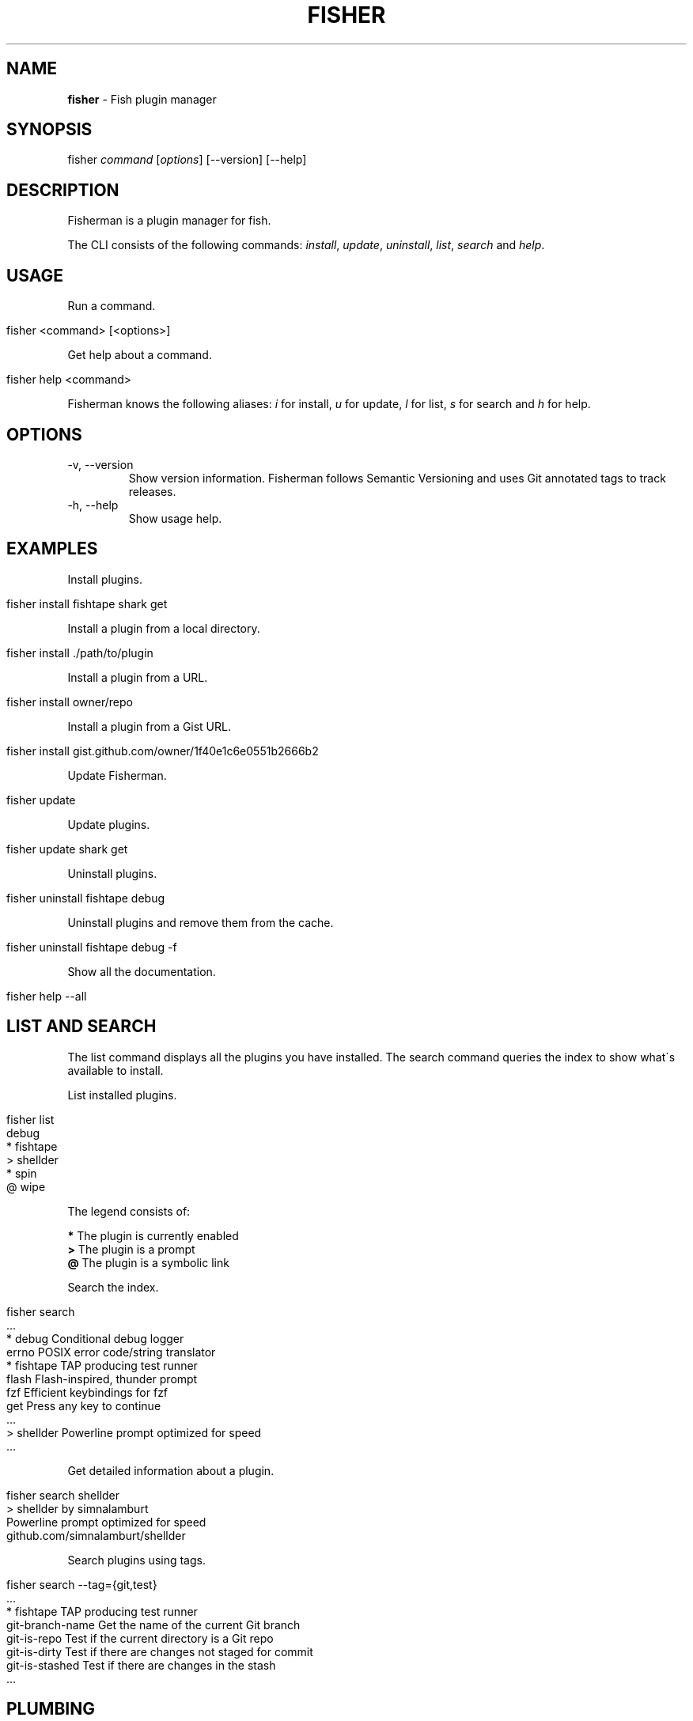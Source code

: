 .\" generated with Ronn/v0.7.3
.\" http://github.com/rtomayko/ronn/tree/0.7.3
.
.TH "FISHER" "1" "March 2016" "" "fisherman"
.
.SH "NAME"
\fBfisher\fR \- Fish plugin manager
.
.SH "SYNOPSIS"
fisher \fIcommand\fR [\fIoptions\fR] [\-\-version] [\-\-help]
.
.br
.
.SH "DESCRIPTION"
Fisherman is a plugin manager for fish\.
.
.P
The CLI consists of the following commands: \fIinstall\fR, \fIupdate\fR, \fIuninstall\fR, \fIlist\fR, \fIsearch\fR and \fIhelp\fR\.
.
.SH "USAGE"
Run a command\.
.
.IP "" 4
.
.nf

fisher <command> [<options>]
.
.fi
.
.IP "" 0
.
.P
Get help about a command\.
.
.IP "" 4
.
.nf

fisher help <command>
.
.fi
.
.IP "" 0
.
.P
Fisherman knows the following aliases: \fIi\fR for install, \fIu\fR for update, \fIl\fR for list, \fIs\fR for search and \fIh\fR for help\.
.
.SH "OPTIONS"
.
.TP
\-v, \-\-version
Show version information\. Fisherman follows Semantic Versioning and uses Git annotated tags to track releases\.
.
.TP
\-h, \-\-help
Show usage help\.
.
.SH "EXAMPLES"
Install plugins\.
.
.IP "" 4
.
.nf

fisher install fishtape shark get
.
.fi
.
.IP "" 0
.
.P
Install a plugin from a local directory\.
.
.IP "" 4
.
.nf

fisher install \./path/to/plugin
.
.fi
.
.IP "" 0
.
.P
Install a plugin from a URL\.
.
.IP "" 4
.
.nf

fisher install owner/repo
.
.fi
.
.IP "" 0
.
.P
Install a plugin from a Gist URL\.
.
.IP "" 4
.
.nf

fisher install gist\.github\.com/owner/1f40e1c6e0551b2666b2
.
.fi
.
.IP "" 0
.
.P
Update Fisherman\.
.
.IP "" 4
.
.nf

fisher update
.
.fi
.
.IP "" 0
.
.P
Update plugins\.
.
.IP "" 4
.
.nf

fisher update shark get
.
.fi
.
.IP "" 0
.
.P
Uninstall plugins\.
.
.IP "" 4
.
.nf

fisher uninstall fishtape debug
.
.fi
.
.IP "" 0
.
.P
Uninstall plugins and remove them from the cache\.
.
.IP "" 4
.
.nf

fisher uninstall fishtape debug \-f
.
.fi
.
.IP "" 0
.
.P
Show all the documentation\.
.
.IP "" 4
.
.nf

fisher help \-\-all
.
.fi
.
.IP "" 0
.
.SH "LIST AND SEARCH"
The list command displays all the plugins you have installed\. The search command queries the index to show what\'s available to install\.
.
.P
List installed plugins\.
.
.IP "" 4
.
.nf

fisher list
  debug
* fishtape
> shellder
* spin
@ wipe
.
.fi
.
.IP "" 0
.
.P
The legend consists of:
.
.P
\fB*\fR The plugin is currently enabled
.
.br
\fB>\fR The plugin is a prompt
.
.br
\fB@\fR The plugin is a symbolic link
.
.br
.
.P
Search the index\.
.
.IP "" 4
.
.nf

fisher search
  \.\.\.
* debug        Conditional debug logger
  errno        POSIX error code/string translator
* fishtape     TAP producing test runner
  flash        Flash\-inspired, thunder prompt
  fzf          Efficient keybindings for fzf
  get          Press any key to continue
  \.\.\.
> shellder     Powerline prompt optimized for speed
  \.\.\.
.
.fi
.
.IP "" 0
.
.P
Get detailed information about a plugin\.
.
.IP "" 4
.
.nf

fisher search shellder
> shellder by simnalamburt
Powerline prompt optimized for speed
github\.com/simnalamburt/shellder
.
.fi
.
.IP "" 0
.
.P
Search plugins using tags\.
.
.IP "" 4
.
.nf

fisher search \-\-tag={git,test}
  \.\.\.
* fishtape           TAP producing test runner
  git\-branch\-name    Get the name of the current Git branch
  git\-is\-repo        Test if the current directory is a Git repo
  git\-is\-dirty       Test if there are changes not staged for commit
  git\-is\-stashed     Test if there are changes in the stash
  \.\.\.
.
.fi
.
.IP "" 0
.
.SH "PLUMBING"
Fisherman commands are pipe aware\. Plumb one with another to create complex functionality\.
.
.P
Update all the plugins in the cache\.
.
.IP "" 4
.
.nf

fisher list | fisher update \-
.
.fi
.
.IP "" 0
.
.P
Enable all the plugins that are currently disabled\.
.
.IP "" 4
.
.nf

fisher list \-\-disabled | fisher install
.
.fi
.
.IP "" 0
.
.P
Uninstall all the plugins and remove them from the cache\.
.
.IP "" 4
.
.nf

fisher list | fisher uninstall \-\-force
.
.fi
.
.IP "" 0
.
.SH "DOTFILES"
When you install a plugin, Fisherman updates a file known as \fIfishfile\fR to track what plugins are currently enabled\.
.
.P
To customize its location:
.
.IP "" 4
.
.nf

set \-g fisher_file ~/\.dotfiles/fishfile
.
.fi
.
.IP "" 0
.
.SH "FLAT TREE"
Fisherman merges the directory trees of all the plugins it installs into a single flat tree\. Since the flat tree is loaded only once at the start of the shell, Fisherman performs equally well, regardless of the number of plugins installed\.
.
.P
The following illustrates an example Fisherman configuration path with a single plugin and prompt\.
.
.IP "" 4
.
.nf

$fisher_config
|\-\- cache/
|\-\- conf\.d/
|   `\-\- my_plugin\.config\.fish
|\-\- fishfile
|\-\- functions/
|   |\-\- my_plugin\.fish
|   |\-\- fish_prompt\.fish
|   `\-\- fish_right_prompt\.fish
|\-\- completions/
|   `\-\- my_plugin\.fish
`\-\- man/
    `\-\- man1/
        `\-\- my_plugin\.1
.
.fi
.
.IP "" 0
.
.SH "INDEX"
The index is a plain text database that lists Fisherman official plugins\.
.
.P
The index is a list of records, each consisting of the following fields: \fIname\fR, \fIurl\fR, \fIinfo\fR, one or more \fItags\fR and \fIauthor\fR\.
.
.P
Fields are separated by a new line \fB\en\fR\. Tags are separated by one \fIspace\fR\.
.
.IP "" 4
.
.nf

z
https://github\.com/fishery/fish\-z
Pure\-fish z directory jumping
z search cd jump
jethrokuan
.
.fi
.
.IP "" 0
.
.P
If you have a plugin to submit to the index, use the \fIsubmit\fR plugin\.
.
.IP "" 4
.
.nf

fisher install submit
fisher submit my_plugin
.
.fi
.
.IP "" 0
.
.P
Otherwise, submit the plugin manually by creating a pull request in the index repository \fIhttps://github\.com/fisherman/fisher\-index\fR\.
.
.IP "" 4
.
.nf

git clone https://github\.com/fisherman/fisher\-index
cd index
echo "$name\en$url\en$info\en$tags\en$author\en\en" >> index
git push origin master
.
.fi
.
.IP "" 0
.
.SH "FISHFILE"
Fisherman keeps track of a special file known as \fIfishfile\fR to know what plugins are currently enabled\.
.
.IP "" 4
.
.nf

# My Fishfile
gitio
fishtape
shark
get
shellder
.
.fi
.
.IP "" 0
.
.P
This file is automatically updated as you install and uninstall plugins\.
.
.SH "VARIABLES"
.
.TP
$fisher_home
The home directory\. If you installed Fisherman using the recommended method \fBcurl \-sL install\.fisherman\.sh | fish\fR, the location ought to be \fIXDG_DATA_HOME/fisherman\fR\. If you clone Fisherman and run make yourself, the current working directory is used by default\.
.
.TP
$fisher_config
The configuration directory\. This is default location of the \fIfishfile\fR, \fIkey_bindings\.fish\fR, \fIcache\fR, \fIfunctions\fR, \fIcompletions\fR and \fIconf\.d\fR directories\. The default location is \fIXDG_CONFIG_HOME/fisherman\fR\.
.
.TP
$fisher_file
See FISHFILE above\.
.
.TP
$fisher_cache
The cache directory\. Plugins are downloaded to this location\.
.
.TP
$fisher_alias \fIcommand\fR=\fIalias\fR \.\.\.
Use this variable to create aliases of Fisherman commands\.
.
.SH "PLUGINS"
Plugins can be utilities, prompts, commands or snippets\.
.
.SS "UTILITIES"
Utilities are plugins that define one or more functions which are mean to be used in the CLI directly by the user\.
.
.P
This example walks you through creating \fIwtc\fR, a plugin based in \fIgithub/ngerakines/commitment\fR random commit message generator\.
.
.P
Create a directory and initialize a Git repository\.
.
.IP "" 4
.
.nf

mkdir wtc
cd wtc
git init
git remote add origin https://github\.com/<you>/wtc
.
.fi
.
.IP "" 0
.
.P
Add the wtc function\.
.
.IP "" 4
.
.nf

function wtc \-d "Generate a random commit message"
    switch "$argv"
        case \-h \-\-help
            printf "Usage: wtc [\-\-help]\en\en"
            printf "  \-h \-\-help  Show usage help\en"
            return
    end
    curl \-s whatthecommit\.com/index\.txt
end
.
.fi
.
.IP "" 0
.
.P
Install the plugin\.
.
.IP "" 4
.
.nf

fisher install \.
wtc
(\e /)
(O\.o)
(> <) Bunny approves these changes\.
.
.fi
.
.IP "" 0
.
.P
Commit changes and push to your remote origin when you are done\.
.
.IP "" 4
.
.nf

git add \-\-all
git commit \-m "What the commit?"
git push origin master
.
.fi
.
.IP "" 0
.
.P
To submit wtc to the official index\.
.
.IP "" 4
.
.nf

fisher install submit
fisher submit
.
.fi
.
.IP "" 0
.
.P
This will create a PR in the Fisherman index repository\. Once the PR is approved, Fisherman users will be able to install wtc if they have the latest index\.
.
.IP "" 4
.
.nf

fisher install wtc
.
.fi
.
.IP "" 0
.
.P
See \fBfisher help submit\fR for more submit options\.
.
.P
Create a completions directory and add a completions file\.
.
.IP "" 4
.
.nf

mkdir completions
cat > completions/wtc\.fish
complete \-\-command wtc \-\-short h \-\-long help \-\-description "Show usage help"
^
.
.fi
.
.IP "" 0
.
.P
Alternatively, use \fB__fisher_complete\fR to create completions from wtc usage output\.
.
.IP "" 4
.
.nf

wtc \-\-help | __fisher_complete wtc
.
.fi
.
.IP "" 0
.
.P
Create a man/man1 directory and add a man(1) page for wtc\.
.
.P
There are utilities that can help you generate man pages from various text formats\. For example, pandoc(1) and ronn(1)\.
.
.P
To create a man page manually\.
.
.IP "" 4
.
.nf

mkdir \-p man/man1
cat > man/man1/wtc\.1

 \.TH man 1 "Today" "1\.0" "wtc man page"
 \.SH NAME
 wtc \e\- Generate a random commit message
 \.SH SYNOPSIS
 wtc [\-\-help]
 \.SH OPTIONS
 \-h, \-\-help: Display help information\.
 \.SH SEE ALSO
 https://github\.com/ngerakines/commitment
^C
.
.fi
.
.IP "" 0
.
.P
A plugin can list dependencies to other plugins using a \fIfishfile\fR\.
.
.P
Create a new file in the root of your project and add the name or URL of your desired dependencies\.
.
.IP "" 4
.
.nf

cat > fishfile
my_plugin
https://github\.com/owner/another_plugin
^D
.
.fi
.
.IP "" 0
.
.SS "PROMPTS"
Prompts, also known as themes, are plugins that modify the appearance of the shell prompt and modify fish syntax colors\.
.
.P
Create a \fBfish_prompt\fR function\.
.
.IP "" 4
.
.nf

function fish_prompt
    printf "%s (%s) >> " (prompt_pwd) Fisherman
end
~ (Fisherman) >> type here
.
.fi
.
.IP "" 0
.
.P
To add a right prompt, create a \fBfish_right_prompt\fR function\.
.
.IP "" 4
.
.nf

function fish_right_prompt
    printf "%s" (date +%H:%M:%S)
end
.
.fi
.
.IP "" 0
.
.P
Save the functions to a directory and install the prompt as a plugin\.
.
.IP "" 4
.
.nf

mkdir my_prompt
cd my_prompt
functions fish_prompt > fish_prompt\.fish
functions fish_right_prompt > fish_right_prompt\.fish
fisher install \.
.
.fi
.
.IP "" 0
.
.P
Customize the colors fish uses for syntax highlighting\.
.
.IP "" 4
.
.nf

function set_color_custom
    set \-U fish_color_normal                #\.\.\.
    set \-U fish_color_command               #\.\.\.
    set \-U fish_color_param                 #\.\.\.
    set \-U fish_color_redirection           #\.\.\.
    set \-U fish_color_comment               #\.\.\.
    set \-U fish_color_error                 #\.\.\.
    set \-U fish_color_escape                #\.\.\.
    set \-U fish_color_operator              #\.\.\.
    set \-U fish_color_end                   #\.\.\.
    set \-U fish_color_quote                 #\.\.\.
    set \-U fish_color_autosuggestion        #\.\.\.
    set \-U fish_color_valid_path            #\.\.\.
    set \-U fish_color_cwd                   #\.\.\.
    set \-U fish_color_cwd_root              #\.\.\.
    set \-U fish_color_match                 #\.\.\.
    set \-U fish_color_search_match          #\.\.\.
    set \-U fish_color_selection             #\.\.\.
    set \-U fish_pager_color_prefix          #\.\.\.
    set \-U fish_pager_color_completion      #\.\.\.
    set \-U fish_pager_color_description     #\.\.\.
    set \-U fish_pager_color_progress        #\.\.\.
    set \-U fish_color_history_current       #\.\.\.
end
functions set_color_custom > set_color_custom\.fish
fisher update \.
.
.fi
.
.IP "" 0
.
.SS "COMMANDS"
Commands are plugins that extend the Fisherman CLI adding new \fBfisher <commands>\fR\.
.
.P
Create a function \fBfisher_<command>\fR
.
.IP "" 4
.
.nf

function fisher_time \-d "Say hello"
    printf "It\'s %s\en" (date +%H:%M)
end
.
.fi
.
.IP "" 0
.
.P
Test it works
.
.IP "" 4
.
.nf

fisher time
It\'s 6:30
.
.fi
.
.IP "" 0
.
.P
Make it a plugin
.
.IP "" 4
.
.nf

fisher install fisher_time
.
.fi
.
.IP "" 0
.
.P
This creates a new directory fisher_time in the current working directory and installs the plugin\.
.
.P
The following example implements a command to format plugin information into columns\.
.
.IP "" 4
.
.nf

function fisher_info \-d "Display information about plugins"
    switch "$argv"
        case \-h \-\-help
            printf "Usage: fisher info <name or URL> [\.\.\.]\en\en"
            printf "    \-h \-\-help  Show usage help\en"
            return
    end

    for item in $argv
        fisher search $item \-\-name \-\-info
    end | sed \-E \'s/;/: /\' | column
end

fisher install fisher_info
.
.fi
.
.IP "" 0
.
.SS "SNIPPETS"
Snippets are plugins that run code at the start of the shell\. Snippets must be placed inside a sub directory named conf\.d\.
.
.P
The following example implements the fish_postexec hook to display the runtime of the last command in milliseconds\.
.
.IP "" 4
.
.nf

mkdir \-p runtime/conf\.d
cd runtime
cat > conf\.d/fish_postexec\.fish
function fish_postexec \-\-on\-event fish_postexec
    printf "%sms\en" $CMD_DURATION > /dev/stderr
end
^D
fisher install \./postexec
.
.fi
.
.IP "" 0
.
.SH "AUTHORS"
Fisherman was created by Jorge Bucaran :: @bucaran :: \fIj@bucaran\.me\fR\.
.
.P
See THANKS\.md file for a complete list of contributors\.
.
.SH "SEE ALSO"
fisher help tutorial
.
.br

